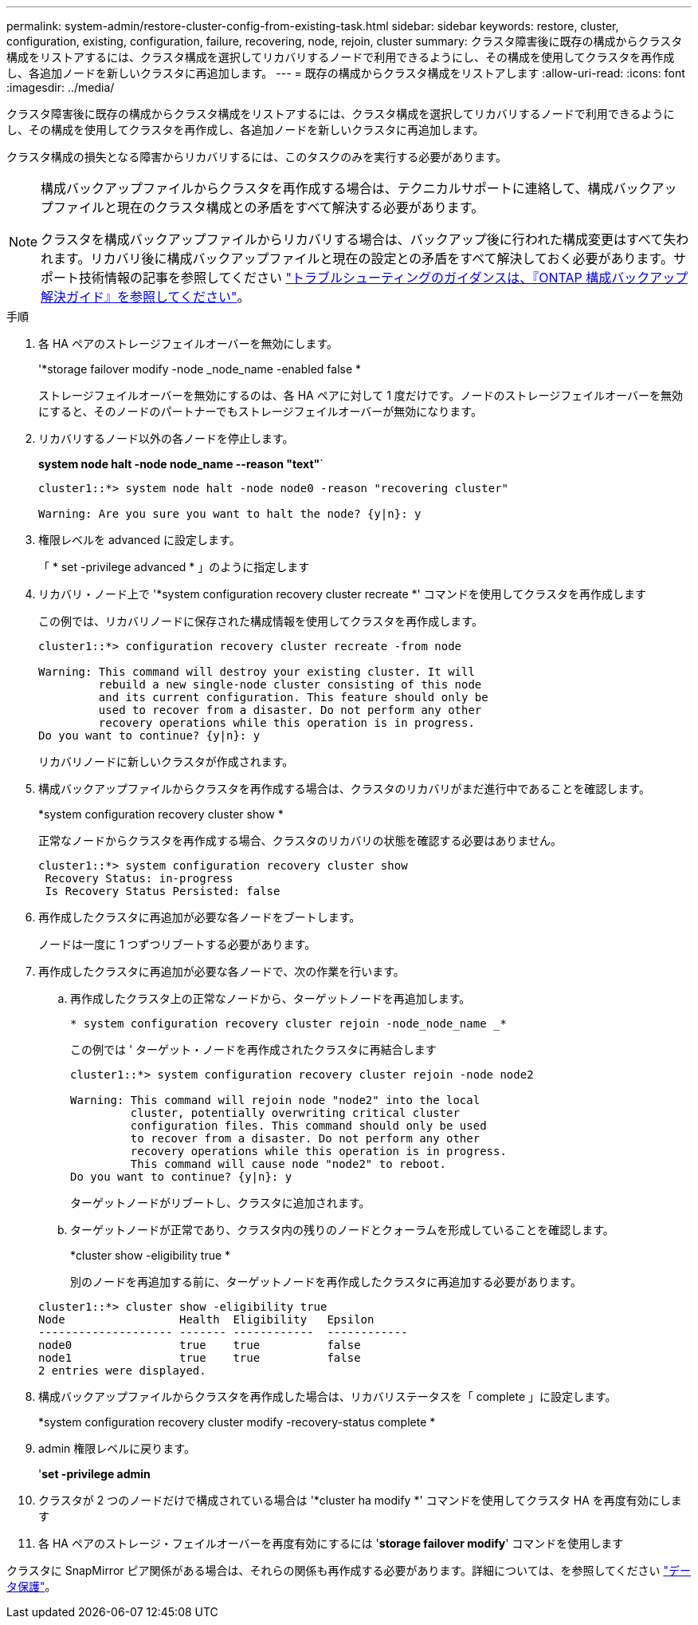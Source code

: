 ---
permalink: system-admin/restore-cluster-config-from-existing-task.html 
sidebar: sidebar 
keywords: restore, cluster, configuration, existing, configuration, failure, recovering, node, rejoin, cluster 
summary: クラスタ障害後に既存の構成からクラスタ構成をリストアするには、クラスタ構成を選択してリカバリするノードで利用できるようにし、その構成を使用してクラスタを再作成し、各追加ノードを新しいクラスタに再追加します。 
---
= 既存の構成からクラスタ構成をリストアします
:allow-uri-read: 
:icons: font
:imagesdir: ../media/


[role="lead"]
クラスタ障害後に既存の構成からクラスタ構成をリストアするには、クラスタ構成を選択してリカバリするノードで利用できるようにし、その構成を使用してクラスタを再作成し、各追加ノードを新しいクラスタに再追加します。

クラスタ構成の損失となる障害からリカバリするには、このタスクのみを実行する必要があります。

[NOTE]
====
構成バックアップファイルからクラスタを再作成する場合は、テクニカルサポートに連絡して、構成バックアップファイルと現在のクラスタ構成との矛盾をすべて解決する必要があります。

クラスタを構成バックアップファイルからリカバリする場合は、バックアップ後に行われた構成変更はすべて失われます。リカバリ後に構成バックアップファイルと現在の設定との矛盾をすべて解決しておく必要があります。サポート技術情報の記事を参照してください https://kb.netapp.com/Advice_and_Troubleshooting/Data_Storage_Software/ONTAP_OS/ONTAP_Configuration_Backup_Resolution_Guide["トラブルシューティングのガイダンスは、『ONTAP 構成バックアップ解決ガイド』を参照してください"]。

====
.手順
. 各 HA ペアのストレージフェイルオーバーを無効にします。
+
'*storage failover modify -node _node_name -enabled false *

+
ストレージフェイルオーバーを無効にするのは、各 HA ペアに対して 1 度だけです。ノードのストレージフェイルオーバーを無効にすると、そのノードのパートナーでもストレージフェイルオーバーが無効になります。

. リカバリするノード以外の各ノードを停止します。
+
*system node halt -node node_name --reason "text"*`

+
[listing]
----
cluster1::*> system node halt -node node0 -reason "recovering cluster"

Warning: Are you sure you want to halt the node? {y|n}: y
----
. 権限レベルを advanced に設定します。
+
「 * set -privilege advanced * 」のように指定します

. リカバリ・ノード上で '*system configuration recovery cluster recreate *' コマンドを使用してクラスタを再作成します
+
この例では、リカバリノードに保存された構成情報を使用してクラスタを再作成します。

+
[listing]
----
cluster1::*> configuration recovery cluster recreate -from node

Warning: This command will destroy your existing cluster. It will
         rebuild a new single-node cluster consisting of this node
         and its current configuration. This feature should only be
         used to recover from a disaster. Do not perform any other
         recovery operations while this operation is in progress.
Do you want to continue? {y|n}: y
----
+
リカバリノードに新しいクラスタが作成されます。

. 構成バックアップファイルからクラスタを再作成する場合は、クラスタのリカバリがまだ進行中であることを確認します。
+
*system configuration recovery cluster show *

+
正常なノードからクラスタを再作成する場合、クラスタのリカバリの状態を確認する必要はありません。

+
[listing]
----
cluster1::*> system configuration recovery cluster show
 Recovery Status: in-progress
 Is Recovery Status Persisted: false
----
. 再作成したクラスタに再追加が必要な各ノードをブートします。
+
ノードは一度に 1 つずつリブートする必要があります。

. 再作成したクラスタに再追加が必要な各ノードで、次の作業を行います。
+
.. 再作成したクラスタ上の正常なノードから、ターゲットノードを再追加します。
+
`* system configuration recovery cluster rejoin -node_node_name _*`

+
この例では ' ターゲット・ノードを再作成されたクラスタに再結合します

+
[listing]
----
cluster1::*> system configuration recovery cluster rejoin -node node2

Warning: This command will rejoin node "node2" into the local
         cluster, potentially overwriting critical cluster
         configuration files. This command should only be used
         to recover from a disaster. Do not perform any other
         recovery operations while this operation is in progress.
         This command will cause node "node2" to reboot.
Do you want to continue? {y|n}: y
----
+
ターゲットノードがリブートし、クラスタに追加されます。

.. ターゲットノードが正常であり、クラスタ内の残りのノードとクォーラムを形成していることを確認します。
+
*cluster show -eligibility true *

+
別のノードを再追加する前に、ターゲットノードを再作成したクラスタに再追加する必要があります。

+
[listing]
----
cluster1::*> cluster show -eligibility true
Node                 Health  Eligibility   Epsilon
-------------------- ------- ------------  ------------
node0                true    true          false
node1                true    true          false
2 entries were displayed.
----


. 構成バックアップファイルからクラスタを再作成した場合は、リカバリステータスを「 complete 」に設定します。
+
*system configuration recovery cluster modify -recovery-status complete *

. admin 権限レベルに戻ります。
+
'*set -privilege admin*

. クラスタが 2 つのノードだけで構成されている場合は '*cluster ha modify *' コマンドを使用してクラスタ HA を再度有効にします
. 各 HA ペアのストレージ・フェイルオーバーを再度有効にするには '*storage failover modify*' コマンドを使用します


クラスタに SnapMirror ピア関係がある場合は、それらの関係も再作成する必要があります。詳細については、を参照してください link:../data-protection/index.html["データ保護"]。
